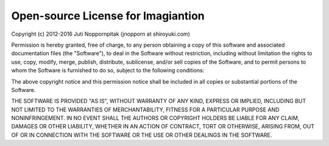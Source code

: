Open-source License for Imagiantion
###################################

Copyright (c) 2012-2016 Juti Noppornpitak (jnopporn at shiroyuki.com)

Permission is hereby granted, free of charge, to any person obtaining a copy
of this software and associated documentation files (the "Software"), to deal
in the Software without restriction, including without limitation the rights
to use, copy, modify, merge, publish, distribute, sublicense, and/or sell copies
of the Software, and to permit persons to whom the Software is furnished to do
so, subject to the following conditions:

The above copyright notice and this permission notice shall be included in all
copies or substantial portions of the Software.

THE SOFTWARE IS PROVIDED "AS IS", WITHOUT WARRANTY OF ANY KIND, EXPRESS OR IMPLIED,
INCLUDING BUT NOT LIMITED TO THE WARRANTIES OF MERCHANTABILITY, FITNESS FOR A
PARTICULAR PURPOSE AND NONINFRINGEMENT. IN NO EVENT SHALL THE AUTHORS OR COPYRIGHT
HOLDERS BE LIABLE FOR ANY CLAIM, DAMAGES OR OTHER LIABILITY, WHETHER IN AN ACTION
OF CONTRACT, TORT OR OTHERWISE, ARISING FROM, OUT OF OR IN CONNECTION WITH THE
SOFTWARE OR THE USE OR OTHER DEALINGS IN THE SOFTWARE.
